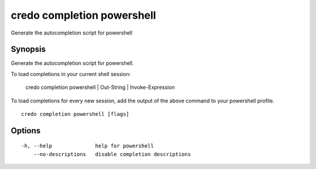 .. _credo_completion_powershell:

credo completion powershell
---------------------------

Generate the autocompletion script for powershell

Synopsis
~~~~~~~~


Generate the autocompletion script for powershell.

To load completions in your current shell session:

	credo completion powershell | Out-String | Invoke-Expression

To load completions for every new session, add the output of the above command
to your powershell profile.


::

  credo completion powershell [flags]

Options
~~~~~~~

::

  -h, --help              help for powershell
      --no-descriptions   disable completion descriptions
